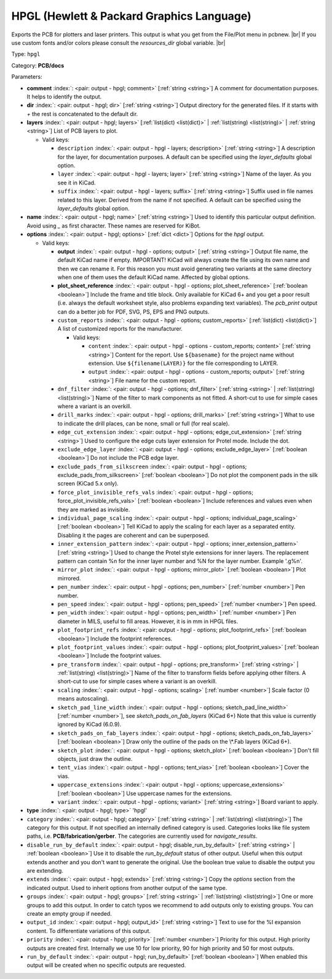 .. Automatically generated by KiBot, please don't edit this file

.. index::
   pair: HPGL (Hewlett & Packard Graphics Language); hpgl

HPGL (Hewlett & Packard Graphics Language)
~~~~~~~~~~~~~~~~~~~~~~~~~~~~~~~~~~~~~~~~~~

Exports the PCB for plotters and laser printers.
This output is what you get from the File/Plot menu in pcbnew. |br|
If you use custom fonts and/or colors please consult the `resources_dir` global variable. |br|

Type: ``hpgl``

Category: **PCB/docs**

Parameters:

-  **comment** :index:`: <pair: output - hpgl; comment>` [:ref:`string <string>`] A comment for documentation purposes. It helps to identify the output.
-  **dir** :index:`: <pair: output - hpgl; dir>` [:ref:`string <string>`] Output directory for the generated files.
   If it starts with `+` the rest is concatenated to the default dir.
-  **layers** :index:`: <pair: output - hpgl; layers>` [:ref:`list(dict) <list(dict)>` | :ref:`list(string) <list(string)>` | :ref:`string <string>`]
   List of PCB layers to plot.

   -  Valid keys:

      -  ``description`` :index:`: <pair: output - hpgl - layers; description>` [:ref:`string <string>`] A description for the layer, for documentation purposes.
         A default can be specified using the `layer_defaults` global option.
      -  ``layer`` :index:`: <pair: output - hpgl - layers; layer>` [:ref:`string <string>`] Name of the layer. As you see it in KiCad.
      -  ``suffix`` :index:`: <pair: output - hpgl - layers; suffix>` [:ref:`string <string>`] Suffix used in file names related to this layer. Derived from the name if not specified.
         A default can be specified using the `layer_defaults` global option.

-  **name** :index:`: <pair: output - hpgl; name>` [:ref:`string <string>`] Used to identify this particular output definition.
   Avoid using `_` as first character. These names are reserved for KiBot.
-  **options** :index:`: <pair: output - hpgl; options>` [:ref:`dict <dict>`] Options for the `hpgl` output.

   -  Valid keys:

      -  **output** :index:`: <pair: output - hpgl - options; output>` [:ref:`string <string>`] Output file name, the default KiCad name if empty.
         IMPORTANT! KiCad will always create the file using its own name and then we can rename it.
         For this reason you must avoid generating two variants at the same directory when one of
         them uses the default KiCad name. Affected by global options.
      -  **plot_sheet_reference** :index:`: <pair: output - hpgl - options; plot_sheet_reference>` [:ref:`boolean <boolean>`] Include the frame and title block. Only available for KiCad 6+ and you get a poor result
         (i.e. always the default worksheet style, also problems expanding text variables).
         The `pcb_print` output can do a better job for PDF, SVG, PS, EPS and PNG outputs.
      -  ``custom_reports`` :index:`: <pair: output - hpgl - options; custom_reports>` [:ref:`list(dict) <list(dict)>`] A list of customized reports for the manufacturer.

         -  Valid keys:

            -  ``content`` :index:`: <pair: output - hpgl - options - custom_reports; content>` [:ref:`string <string>`] Content for the report. Use ``${basename}`` for the project name without extension.
               Use ``${filename(LAYER)}`` for the file corresponding to LAYER.
            -  ``output`` :index:`: <pair: output - hpgl - options - custom_reports; output>` [:ref:`string <string>`] File name for the custom report.

      -  ``dnf_filter`` :index:`: <pair: output - hpgl - options; dnf_filter>` [:ref:`string <string>` | :ref:`list(string) <list(string)>`] Name of the filter to mark components as not fitted.
         A short-cut to use for simple cases where a variant is an overkill.

      -  ``drill_marks`` :index:`: <pair: output - hpgl - options; drill_marks>` [:ref:`string <string>`] What to use to indicate the drill places, can be none, small or full (for real scale).
      -  ``edge_cut_extension`` :index:`: <pair: output - hpgl - options; edge_cut_extension>` [:ref:`string <string>`] Used to configure the edge cuts layer extension for Protel mode. Include the dot.
      -  ``exclude_edge_layer`` :index:`: <pair: output - hpgl - options; exclude_edge_layer>` [:ref:`boolean <boolean>`] Do not include the PCB edge layer.
      -  ``exclude_pads_from_silkscreen`` :index:`: <pair: output - hpgl - options; exclude_pads_from_silkscreen>` [:ref:`boolean <boolean>`] Do not plot the component pads in the silk screen (KiCad 5.x only).
      -  ``force_plot_invisible_refs_vals`` :index:`: <pair: output - hpgl - options; force_plot_invisible_refs_vals>` [:ref:`boolean <boolean>`] Include references and values even when they are marked as invisible.
      -  ``individual_page_scaling`` :index:`: <pair: output - hpgl - options; individual_page_scaling>` [:ref:`boolean <boolean>`] Tell KiCad to apply the scaling for each layer as a separated entity.
         Disabling it the pages are coherent and can be superposed.
      -  ``inner_extension_pattern`` :index:`: <pair: output - hpgl - options; inner_extension_pattern>` [:ref:`string <string>`] Used to change the Protel style extensions for inner layers.
         The replacement pattern can contain %n for the inner layer number and %N for the layer number.
         Example '.g%n'.
      -  ``mirror_plot`` :index:`: <pair: output - hpgl - options; mirror_plot>` [:ref:`boolean <boolean>`] Plot mirrored.
      -  ``pen_number`` :index:`: <pair: output - hpgl - options; pen_number>` [:ref:`number <number>`] Pen number.
      -  ``pen_speed`` :index:`: <pair: output - hpgl - options; pen_speed>` [:ref:`number <number>`] Pen speed.
      -  ``pen_width`` :index:`: <pair: output - hpgl - options; pen_width>` [:ref:`number <number>`] Pen diameter in MILS, useful to fill areas. However, it is in mm in HPGL files.
      -  ``plot_footprint_refs`` :index:`: <pair: output - hpgl - options; plot_footprint_refs>` [:ref:`boolean <boolean>`] Include the footprint references.
      -  ``plot_footprint_values`` :index:`: <pair: output - hpgl - options; plot_footprint_values>` [:ref:`boolean <boolean>`] Include the footprint values.
      -  ``pre_transform`` :index:`: <pair: output - hpgl - options; pre_transform>` [:ref:`string <string>` | :ref:`list(string) <list(string)>`] Name of the filter to transform fields before applying other filters.
         A short-cut to use for simple cases where a variant is an overkill.

      -  ``scaling`` :index:`: <pair: output - hpgl - options; scaling>` [:ref:`number <number>`] Scale factor (0 means autoscaling).
      -  ``sketch_pad_line_width`` :index:`: <pair: output - hpgl - options; sketch_pad_line_width>` [:ref:`number <number>`], see `sketch_pads_on_fab_layers` (KiCad 6+)
         Note that this value is currently ignored by KiCad (6.0.9).
      -  ``sketch_pads_on_fab_layers`` :index:`: <pair: output - hpgl - options; sketch_pads_on_fab_layers>` [:ref:`boolean <boolean>`] Draw only the outline of the pads on the \\*.Fab layers (KiCad 6+).
      -  ``sketch_plot`` :index:`: <pair: output - hpgl - options; sketch_plot>` [:ref:`boolean <boolean>`] Don't fill objects, just draw the outline.
      -  ``tent_vias`` :index:`: <pair: output - hpgl - options; tent_vias>` [:ref:`boolean <boolean>`] Cover the vias.
      -  ``uppercase_extensions`` :index:`: <pair: output - hpgl - options; uppercase_extensions>` [:ref:`boolean <boolean>`] Use uppercase names for the extensions.
      -  ``variant`` :index:`: <pair: output - hpgl - options; variant>` [:ref:`string <string>`] Board variant to apply.

-  **type** :index:`: <pair: output - hpgl; type>` 'hpgl'
-  ``category`` :index:`: <pair: output - hpgl; category>` [:ref:`string <string>` | :ref:`list(string) <list(string)>`] The category for this output. If not specified an internally defined category is used.
   Categories looks like file system paths, i.e. **PCB/fabrication/gerber**.
   The categories are currently used for `navigate_results`.

-  ``disable_run_by_default`` :index:`: <pair: output - hpgl; disable_run_by_default>` [:ref:`string <string>` | :ref:`boolean <boolean>`] Use it to disable the `run_by_default` status of other output.
   Useful when this output extends another and you don't want to generate the original.
   Use the boolean true value to disable the output you are extending.
-  ``extends`` :index:`: <pair: output - hpgl; extends>` [:ref:`string <string>`] Copy the `options` section from the indicated output.
   Used to inherit options from another output of the same type.
-  ``groups`` :index:`: <pair: output - hpgl; groups>` [:ref:`string <string>` | :ref:`list(string) <list(string)>`] One or more groups to add this output. In order to catch typos
   we recommend to add outputs only to existing groups. You can create an empty group if
   needed.

-  ``output_id`` :index:`: <pair: output - hpgl; output_id>` [:ref:`string <string>`] Text to use for the %I expansion content. To differentiate variations of this output.
-  ``priority`` :index:`: <pair: output - hpgl; priority>` [:ref:`number <number>`] Priority for this output. High priority outputs are created first.
   Internally we use 10 for low priority, 90 for high priority and 50 for most outputs.
-  ``run_by_default`` :index:`: <pair: output - hpgl; run_by_default>` [:ref:`boolean <boolean>`] When enabled this output will be created when no specific outputs are requested.

